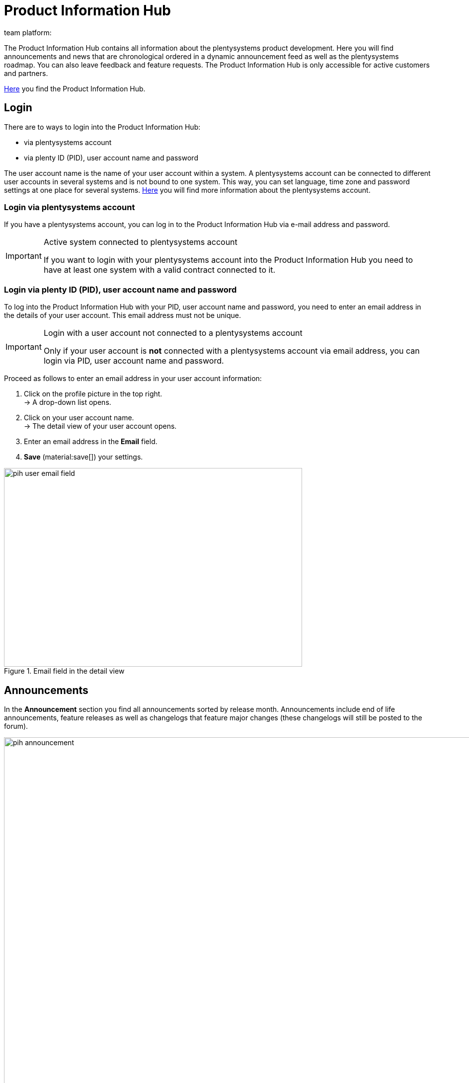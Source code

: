 = Product Information Hub
:keywords: Product Information Hub, Roadmap, Announcement
Learn more about the Product Information Hub, Announcements and the plentysystems Roadmap.
:author: team platform:

The Product Information Hub contains all information about the plentysystems product development. Here you will find announcements and news that are chronological ordered in a dynamic announcement feed as well as the plentysystems roadmap. You can also leave feedback and feature requests. The Product Information Hub is only accessible for active customers and partners. +

link:https://whatsnew.plentysystems.com[Here^] you find the Product Information Hub.

[#100]
== Login

There are to ways to login into the Product Information Hub:

* via plentysystems account
* via plenty ID (PID), user account name and password

The user account name is the name of your user account within a system.  A plentysystems account can be connected to different user accounts in several systems and is not bound to one system. This way, you can set language, time zone and password settings at one place for several systems. xref:central-login.adoc#50[Here] you will find more information about the plentysystems account.

[#200]
=== Login via plentysystems account

If you have a plentysystems account, you can log in to the Product Information Hub via e-mail address and password.

[IMPORTANT]
.Active system connected to plentysystems account
====
If you want to login with your plentysystems account into the Product Information Hub you need to have at least one system with a valid contract connected to it.
====

[#250]
=== Login via plenty ID (PID), user account name and password

To log into the Product Information Hub with your PID, user account name and password, you need to enter an email address in the details of your user account.  This email address must not be unique.

[IMPORTANT]
.Login with a user account not connected to a plentysystems account
====
Only if your user account is *not* connected with a plentysystems account via email address, you can login via PID, user account name and password.
====

[.instruction]
Proceed as follows to enter an email address in your user account information:

. Click on the profile picture in the top right. +
→ A drop-down list opens.
. Click on your user account name. +
→ The detail view of your user account opens.
. Enter an email address in the *Email* field.
. *Save* (material:save[]) your settings.

[[image-pih-user-email-field]]
.Email field in the detail view
image::pih-user-email-field.png[height=400,width=600]

[#300]
== Announcements

In the *Announcement* section you find all announcements sorted by release month. Announcements include end of life announcements, feature releases as well as changelogs that feature major changes (these changelogs will still be posted to the forum). +

[[image-pih-announcement]]
.Product Information Hub announcements
image::pih-announcement.png[height=800,width=1000]

You can filter all posts in the announcement section by the categories on the left.

[#400]
== Roadmap

The plentysystems roadmap separates projects in five states: *Ongoing*, *Released*, *Next*, *Later*, *Previously Released*. +

[[image-pih-roadmap]]
.Product Information Hub roadmap
image::pih-roadmap.png[height=800,width=1000]

You can subscribe to roadmap projects by clicking on *Subscribe*. When subscribed, you will be notified via email when an announcement that regards the project is posted. You can filter the roadmap by the categories on the left +

All projects offer a description that contains further information like goals and the vision of the project.

== Subscription management

With the integrated subscription feature you can create email notifications for individual categories, the whole announcement feed or specific roadmap projects.

[.instruction]
Proceed as follows to set up notifications:

. Click on *Manage Subscription*. +
→ The subscription page opens.
. Choose how you want to be notified. You can either be notified via email or Slack.
. Choose which notifications you want to receive. The whole announcement feed is subscribed by default. In the drop down menu under *Categories* you can select category filters.

Additionally, you can subscribe to individual roadmap projects within the roadmap.

== Feature requests and feedback

In the announcement section and roadmap section you make feature requests in the blue box “Have an idea or feature request? Leave feedback”.  +

[[image-pih-feature-collapsed]]
.Collapsed feature request box in the Product Information Hub
image::pih-feature-collapsed.png[height=100,width=300]

[.instruction]
Proceed as follows to make a feature request:

. Click on *“Have an idea or feature request? Leave feedback”*. +
→ The request window opens.
. Enter a short summary of your feature request in the top section.
. Choose the importance of your feature request in the bottom section.
. Click on *Submit*.

[[image-pih-feature-field]]
.Opened feature request box in the Product Information Hub
image::pih-feature-view.png[height=700,width=400]

Additionally, you can give feedback in every detail view of announcements and roadmap projects.

[[image-pih-feedback-collapsed]]
.Collapsed feedback request box in the Product Information Hub
image::pih-feedback-collapsed.png[height=200,width=300]

[.instruction]
Proceed as follows to leave feedback:

. Open the roadmap project or announcement you want to leave feedback for. +
→ The detail view opens.
. Click on *What do you think of this roadmap item?* or *What do you think of this announcement?*. +
→ The request window opens.
. Choose the kind of feedback you want leave in the top section.
. Leave your feedback in the bottom section
. Click on *Submit*.

[[image-pih-feedback-field]]
.Opened feedback request box in the Product Information Hub
image::pih-feedback-view.png[height=700,width=400]